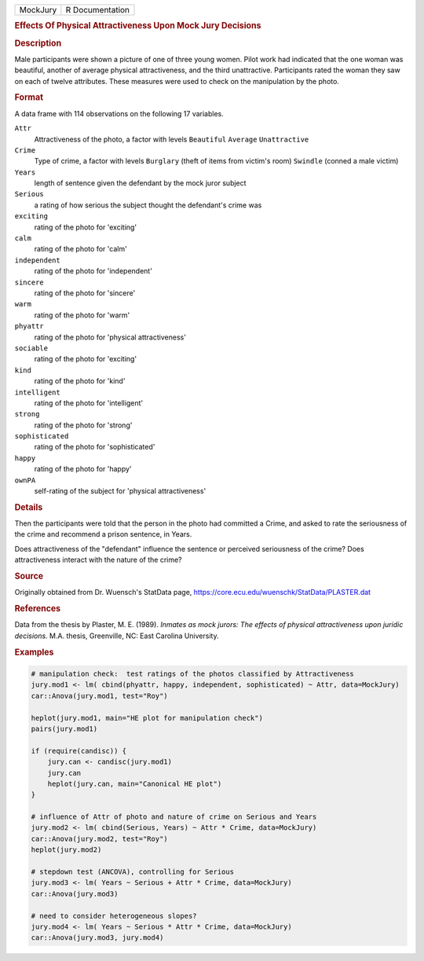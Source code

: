 .. container::

   .. container::

      ======== ===============
      MockJury R Documentation
      ======== ===============

      .. rubric:: Effects Of Physical Attractiveness Upon Mock Jury
         Decisions
         :name: effects-of-physical-attractiveness-upon-mock-jury-decisions

      .. rubric:: Description
         :name: description

      Male participants were shown a picture of one of three young
      women. Pilot work had indicated that the one woman was beautiful,
      another of average physical attractiveness, and the third
      unattractive. Participants rated the woman they saw on each of
      twelve attributes. These measures were used to check on the
      manipulation by the photo.

      .. rubric:: Format
         :name: format

      A data frame with 114 observations on the following 17 variables.

      ``Attr``
         Attractiveness of the photo, a factor with levels ``Beautiful``
         ``Average`` ``Unattractive``

      ``Crime``
         Type of crime, a factor with levels ``Burglary`` (theft of
         items from victim's room) ``Swindle`` (conned a male victim)

      ``Years``
         length of sentence given the defendant by the mock juror
         subject

      ``Serious``
         a rating of how serious the subject thought the defendant's
         crime was

      ``exciting``
         rating of the photo for 'exciting'

      ``calm``
         rating of the photo for 'calm'

      ``independent``
         rating of the photo for 'independent'

      ``sincere``
         rating of the photo for 'sincere'

      ``warm``
         rating of the photo for 'warm'

      ``phyattr``
         rating of the photo for 'physical attractiveness'

      ``sociable``
         rating of the photo for 'exciting'

      ``kind``
         rating of the photo for 'kind'

      ``intelligent``
         rating of the photo for 'intelligent'

      ``strong``
         rating of the photo for 'strong'

      ``sophisticated``
         rating of the photo for 'sophisticated'

      ``happy``
         rating of the photo for 'happy'

      ``ownPA``
         self-rating of the subject for 'physical attractiveness'

      .. rubric:: Details
         :name: details

      Then the participants were told that the person in the photo had
      committed a Crime, and asked to rate the seriousness of the crime
      and recommend a prison sentence, in Years.

      Does attractiveness of the "defendant" influence the sentence or
      perceived seriousness of the crime? Does attractiveness interact
      with the nature of the crime?

      .. rubric:: Source
         :name: source

      Originally obtained from Dr. Wuensch's StatData page,
      https://core.ecu.edu/wuenschk/StatData/PLASTER.dat

      .. rubric:: References
         :name: references

      Data from the thesis by Plaster, M. E. (1989). *Inmates as mock
      jurors: The effects of physical attractiveness upon juridic
      decisions.* M.A. thesis, Greenville, NC: East Carolina University.

      .. rubric:: Examples
         :name: examples

      .. code:: R

         # manipulation check:  test ratings of the photos classified by Attractiveness
         jury.mod1 <- lm( cbind(phyattr, happy, independent, sophisticated) ~ Attr, data=MockJury)
         car::Anova(jury.mod1, test="Roy")

         heplot(jury.mod1, main="HE plot for manipulation check")
         pairs(jury.mod1)

         if (require(candisc)) {
             jury.can <- candisc(jury.mod1)
             jury.can
             heplot(jury.can, main="Canonical HE plot")
         }

         # influence of Attr of photo and nature of crime on Serious and Years
         jury.mod2 <- lm( cbind(Serious, Years) ~ Attr * Crime, data=MockJury)
         car::Anova(jury.mod2, test="Roy")
         heplot(jury.mod2)

         # stepdown test (ANCOVA), controlling for Serious
         jury.mod3 <- lm( Years ~ Serious + Attr * Crime, data=MockJury)
         car::Anova(jury.mod3)

         # need to consider heterogeneous slopes?
         jury.mod4 <- lm( Years ~ Serious * Attr * Crime, data=MockJury)
         car::Anova(jury.mod3, jury.mod4)

